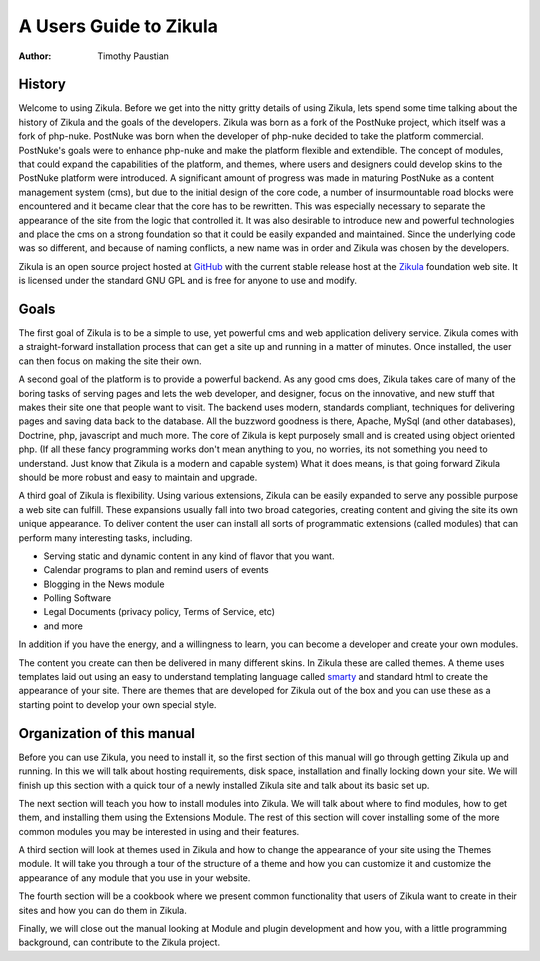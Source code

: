 A Users Guide to Zikula
=======================
:Author:
    Timothy Paustian

History
-------

Welcome to using Zikula. Before we get into the nitty gritty details of using Zikula, lets spend some time talking about the history of Zikula and the goals of the developers. Zikula was born as a fork of the PostNuke project, which itself was a fork of php-nuke. PostNuke was born when the developer of php-nuke decided to take the platform commercial. PostNuke's goals were to enhance php-nuke and make the platform flexible and extendible. The concept of modules, that could expand the capabilities of the platform, and themes, where users and designers could develop skins to the PostNuke platform were introduced. A significant amount of progress was made in maturing PostNuke as a content management system (cms), but due to the initial design of the core code, a number of insurmountable road blocks were encountered and it became clear that the core has to be rewritten. This was especially necessary to separate the appearance of the site from the logic that controlled it. It was also desirable to introduce new and powerful technologies and place the cms on a strong foundation so that it could be easily expanded and maintained. Since the underlying code was so different, and because of naming conflicts, a new name was in order and Zikula was chosen by the developers. 

Zikula is an open source project hosted at GitHub_ with the current stable release host at the Zikula_ foundation web site. It is licensed under the standard GNU GPL and is free for anyone to use and modify.

Goals
-----

The first goal of Zikula is to be a simple to use, yet powerful cms and web application delivery service. Zikula comes with a straight-forward installation process that can get a site up and running in a matter of minutes. Once installed, the user can then focus on making the site their own. 

A second goal of the platform is to provide a powerful backend. As any good cms does, Zikula takes care of many of the boring tasks of serving pages and lets the web developer, and designer, focus on the innovative, and new stuff that makes their site one that people want to visit. The backend uses modern, standards compliant, techniques for delivering pages and saving data back to the database. All the buzzword goodness is there, Apache, MySql (and other databases), Doctrine, php, javascript and much more.  The core of Zikula is kept purposely small and is created using object oriented php. (If all these fancy programming works don't mean anything to you, no worries, its not something you need to understand. Just know that Zikula is a modern and capable system) What it does means, is that going forward Zikula should be more robust and easy to maintain and upgrade. 

A third goal of Zikula is flexibility. Using various extensions, Zikula can be easily expanded to serve any possible purpose a web site can fulfill. These expansions usually fall into two broad categories, creating content and giving the site its own unique appearance. To deliver content the user can install all sorts of programmatic extensions (called modules) that can perform many interesting tasks, including. 

* Serving static and dynamic content in any kind of flavor that you want.
* Calendar programs to plan and remind users of events
* Blogging in the News module
* Polling Software
* Legal Documents (privacy policy, Terms of Service, etc)
* and more
 
In addition if you have the energy, and a willingness to learn, you can become a developer and create your own modules.

The content you create can then be delivered in many different skins. In Zikula these are called themes. A theme uses templates laid out using an easy to understand templating language called smarty_ and standard html to create the appearance of your site. There are themes that are developed for Zikula out of the box and you can use these as a starting point to develop your own special style.

Organization of this manual
----------------------------

Before you can use Zikula, you need to install it, so the first section of this manual will go through getting Zikula up and running. In this we will talk about hosting requirements, disk space, installation and finally locking down your site. We will finish up this section with a quick tour of a newly installed Zikula site and talk about its basic set up.

The next section will teach you how to install modules into Zikula. We will talk about where to find modules, how to get them, and installing them using the Extensions Module. The rest of this section will cover installing some of the more common modules you may be interested in using and their features. 

A third section will look at themes used in Zikula and how to change the appearance of your site using the Themes module. It will take you through a tour of the structure of a theme and how you can customize it and customize the appearance of any module that you use in your website.

The fourth section will be a cookbook where we present common functionality that users of Zikula want to create in their sites and how you can do them in Zikula. 

Finally, we will close out the manual looking at Module and plugin development and how you, with a little programming background, can contribute to the Zikula project.

.. _smarty: http://www.smarty.net/
.. _GitHub: https://github.com/zikula/core
.. _Zikula: http://zikula.org